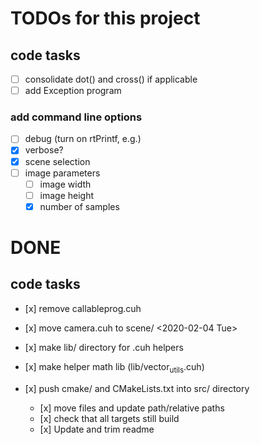
* TODOs for this project

** code tasks

- [ ] consolidate dot() and cross() if applicable
- [ ] add Exception program

*** add command line options

 - [ ] debug (turn on rtPrintf, e.g.)
 - [X] verbose?
 - [X] scene selection
 - [-] image parameters
   - [ ] image width
   - [ ] image height
   - [X] number of samples


* DONE

** code tasks

- [x] remove callableprog.cuh
- [x] move camera.cuh to scene/ <2020-02-04 Tue>
- [x] make lib/ directory for .cuh helpers
- [x] make helper math lib (lib/vector_utils.cuh)

- [x] push cmake/ and CMakeLists.txt into src/ directory
  - [x] move files and update path/relative paths
  - [x] check that all targets still build
  - [x] Update and trim readme

